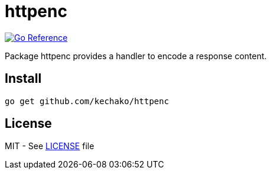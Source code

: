 = httpenc

image::https://pkg.go.dev/badge/github.com/kechako/httpenc.svg[link="https://pkg.go.dev/github.com/kechako/httpenc",alt="Go Reference"]

Package httpenc provides a handler to encode a response content.

== Install

[source, console]
----
go get github.com/kechako/httpenc
----

== License

MIT - See link:LICENSE[LICENSE] file
